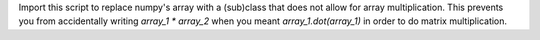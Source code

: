 
Import this script to replace numpy's array with a (sub)class that does not
allow for array multiplication.  This prevents you from accidentally writing
`array_1 * array_2` when you meant `array_1.dot(array_1)` in order to do matrix
multiplication.
